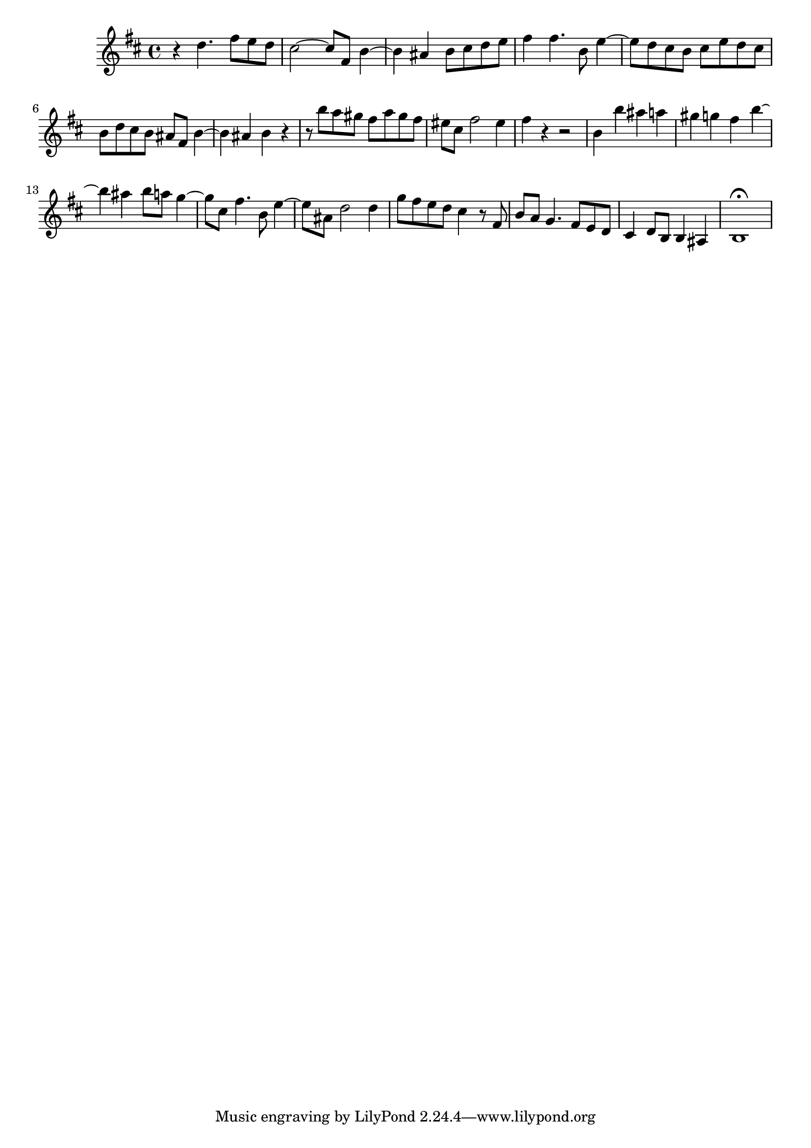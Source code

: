 \relative c' {
  \key b \minor
  \time 4/4

  r4 d'4. fis8 e d
  cis2 ~ cis8 fis, b4 ~
  b ais b8 cis d e
  fis4 fis4. b,8 e4 ~
  e8 d cis b cis e d cis
  b d cis b ais fis b4 ~
  b ais b r
  r8 b' a gis fis a gis fis
  eis cis fis2 eis4
  fis r r2
  b,4 b' ais a
  gis g fis b ~
  b ais b8 a g4 ~
  g8 cis, fis4. b,8 e4 ~
  e8 ais, d2 d4
  g8 fis e d cis4 r8 fis,
  b a g4. fis8 e d
  cis4 d8 b b4 ais
  b1\fermata
}